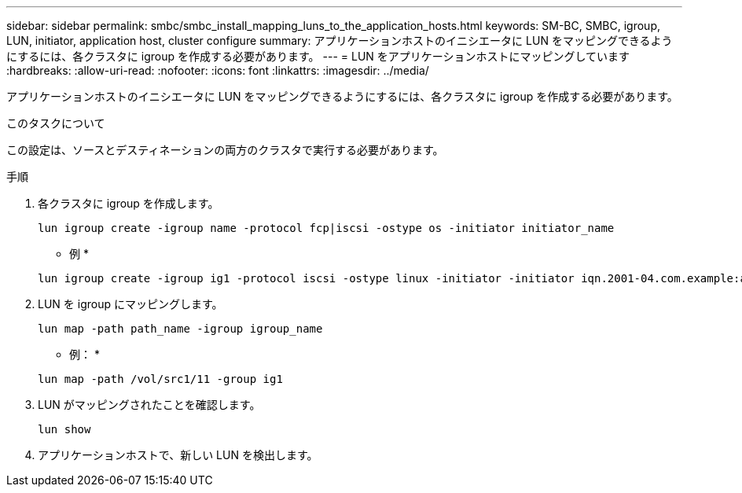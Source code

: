 ---
sidebar: sidebar 
permalink: smbc/smbc_install_mapping_luns_to_the_application_hosts.html 
keywords: SM-BC, SMBC, igroup, LUN, initiator, application host, cluster configure 
summary: アプリケーションホストのイニシエータに LUN をマッピングできるようにするには、各クラスタに igroup を作成する必要があります。 
---
= LUN をアプリケーションホストにマッピングしています
:hardbreaks:
:allow-uri-read: 
:nofooter: 
:icons: font
:linkattrs: 
:imagesdir: ../media/


[role="lead"]
アプリケーションホストのイニシエータに LUN をマッピングできるようにするには、各クラスタに igroup を作成する必要があります。

.このタスクについて
この設定は、ソースとデスティネーションの両方のクラスタで実行する必要があります。

.手順
. 各クラスタに igroup を作成します。
+
`lun igroup create -igroup name -protocol fcp|iscsi -ostype os   -initiator initiator_name`

+
* 例 *

+
....
lun igroup create -igroup ig1 -protocol iscsi -ostype linux -initiator -initiator iqn.2001-04.com.example:abc123
....
. LUN を igroup にマッピングします。
+
`lun map -path path_name -igroup igroup_name`

+
* 例： *

+
....
lun map -path /vol/src1/11 -group ig1
....
. LUN がマッピングされたことを確認します。
+
`lun show`

. アプリケーションホストで、新しい LUN を検出します。

